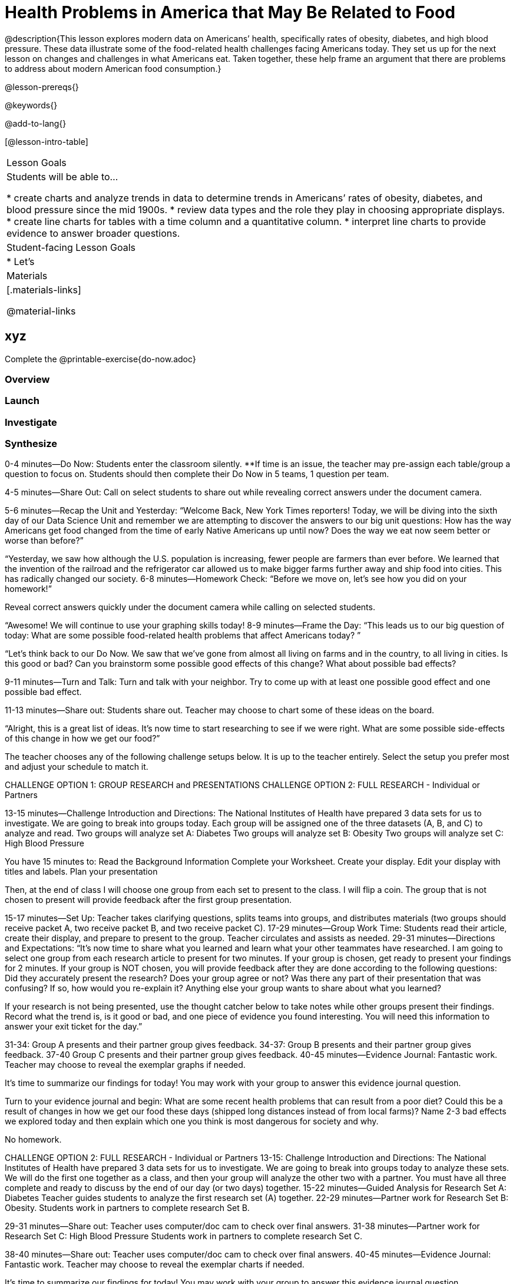 = Health Problems in America that May Be Related to Food

@description{This lesson explores modern data on Americans’ health, specifically rates of obesity, diabetes, and high blood pressure. These data illustrate some of the food-related health challenges facing Americans today. They set us up for the next lesson on changes and challenges in what Americans eat. Taken together, these help frame an argument that there are problems to address about modern American food consumption.}

@lesson-prereqs{}

@keywords{}

@add-to-lang{}

[@lesson-intro-table]
|===

| Lesson Goals
| Students will be able to...

* create charts and analyze trends in data to determine trends in Americans’ rates of obesity, diabetes, and blood pressure since the mid 1900s.
* review data types and the role they play in choosing appropriate displays.
* create line charts for tables with a time column and a quantitative column.
* interpret line charts to provide evidence to answer broader questions.

| Student-facing Lesson Goals
|

* Let's

| Materials
|[.materials-links]

@material-links

|===

== xyz

Complete the @printable-exercise{do-now.adoc}

=== Overview

=== Launch

=== Investigate

=== Synthesize

0-4 minutes—Do Now:
Students enter the classroom silently. **If time is an issue, the teacher may pre-assign each table/group a question to focus on. Students should then complete their Do Now in 5 teams, 1 question per team.

4-5 minutes—Share Out:
Call on select students to share out while revealing correct answers under the document camera.

5-6 minutes—Recap the Unit and Yesterday:
“Welcome Back, New York Times reporters! Today, we will be diving into the sixth day of our Data Science Unit and remember we are attempting to discover the answers to our big unit questions: How has the way Americans get food changed from the time of early Native Americans up until now? Does the way we eat now seem better or worse than before?”

“Yesterday, we saw how although the U.S. population is increasing, fewer people are farmers than ever before. We learned that the invention of the railroad and the refrigerator car allowed us to make bigger farms further away and ship food into cities. This has radically changed our society.
6-8 minutes—Homework Check:
“Before we move on, let’s see how you did on your homework!”

Reveal correct answers quickly under the document camera while calling on selected students.

“Awesome! We will continue to use your graphing skills today!
8-9 minutes—Frame the Day:
“This leads us to our big question of today: What are some possible food-related health problems that affect Americans today? ”

“Let’s think back to our Do Now. We saw that we’ve gone from almost all living on farms and in the country, to all living in cities. Is this good or bad? Can you brainstorm some possible good effects of this change? What about possible bad effects?

9-11 minutes—Turn and Talk: Turn and talk with your neighbor. Try to come up with at least one possible good effect and one possible bad effect.

11-13 minutes—Share out: Students share out. Teacher may choose to chart some of these ideas on the board.

“Alright, this is a great list of ideas. It’s now time to start researching to see if we were right. What are some possible side-effects of this change in how we get our food?”

The teacher chooses any of the following challenge setups below. It is up to the teacher entirely. Select the setup you prefer most and adjust your schedule to match it.

CHALLENGE OPTION 1: GROUP RESEARCH and PRESENTATIONS
CHALLENGE OPTION 2: FULL RESEARCH - Individual or Partners

13-15 minutes—Challenge Introduction and Directions:
The National Institutes of Health have prepared 3 data sets for us to investigate. We are going to break into groups today. Each group will be assigned one of the three datasets (A, B, and C) to analyze and read.
Two groups will analyze set A: Diabetes
Two groups will analyze set B: Obesity
Two groups will analyze set C: High Blood Pressure

You have 15 minutes to:
Read the Background Information
Complete your Worksheet.
Create your display.
Edit your display with titles and labels.
Plan your presentation

Then, at the end of class I will choose one group from each set to present to the class. I will flip a coin. The group that is not chosen to present will provide feedback after the first group presentation.

15-17 minutes—Set Up:
Teacher takes clarifying questions, splits teams into groups, and distributes materials (two groups should receive packet A, two receive packet B, and two receive packet C).
17-29 minutes—Group Work Time:
Students read their article, create their display, and prepare to present to the group. Teacher circulates and assists as needed.
29-31 minutes—Directions and Expectations:
“It’s now time to share what you learned and learn what your other teammates have researched. I am going to select one group from each research article to present for two minutes. If your group is chosen, get ready to present your findings for 2 minutes. If your group is NOT chosen, you will provide feedback after they are done according to the following questions:
Did they accurately present the research? Does your group agree or not?
Was there any part of their presentation that was confusing? If so, how would you re-explain it?
Anything else your group wants to share about what you learned?

If your research is not being presented, use the thought catcher below to take notes while other groups present their findings. Record what the trend is, is it good or bad, and one piece of evidence you found interesting. You will need this information to answer your exit ticket for the day.”

31-34: Group A presents and their partner group gives feedback.
34-37: Group B presents and their partner group gives feedback.
37-40 Group C presents and their partner group gives feedback.
40-45 minutes—Evidence Journal:
Fantastic work. Teacher may choose to reveal the exemplar graphs if needed.

It’s time to summarize our findings for today! You may work with your group to answer this evidence journal question.

Turn to your evidence journal and begin: What are some recent health problems that can result from a poor diet? Could this be a result of changes in how we get our food these days (shipped long distances instead of from local farms)? Name 2-3 bad effects we explored today and then explain which one you think is most dangerous for society and why.

No homework.

CHALLENGE OPTION 2: FULL RESEARCH - Individual or Partners
13-15: Challenge Introduction and Directions:
The National Institutes of Health have prepared 3 data sets for us to investigate. We are going to break into groups today to analyze these sets.
We will do the first one together as a class, and then your group will analyze the other two with a partner. You must have all three complete and ready to discuss by the end of our day (or two days) together.
15-22 minutes—Guided Analysis for Research Set A: Diabetes
Teacher guides students to analyze the first research set (A) together.
22-29 minutes—Partner work for Research Set B: Obesity.
Students work in partners to complete research Set B.

29-31 minutes—Share out:
Teacher uses computer/doc cam to check over final answers.
31-38 minutes—Partner work for Research Set C: High Blood Pressure
Students work in partners to complete research Set C.

38-40 minutes—Share out:
Teacher uses computer/doc cam to check over final answers.
40-45 minutes—Evidence Journal:
Fantastic work. Teacher may choose to reveal the exemplar charts if needed.

It’s time to summarize our findings for today! You may work with your group to answer this evidence journal question.

Turn to your evidence journal and begin: We studied several issues that impact people’s health. Name 2-3 bad effects we explored today. Tell how one of them relates to the food we eat. Then explain which one you think is most dangerous for society and why.

No homework.


